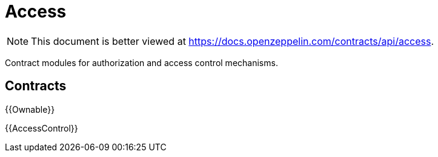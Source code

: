 = Access

[.readme-notice]
NOTE: This document is better viewed at https://docs.openzeppelin.com/contracts/api/access.

Contract modules for authorization and access control mechanisms.

== Contracts

{{Ownable}}

{{AccessControl}}
